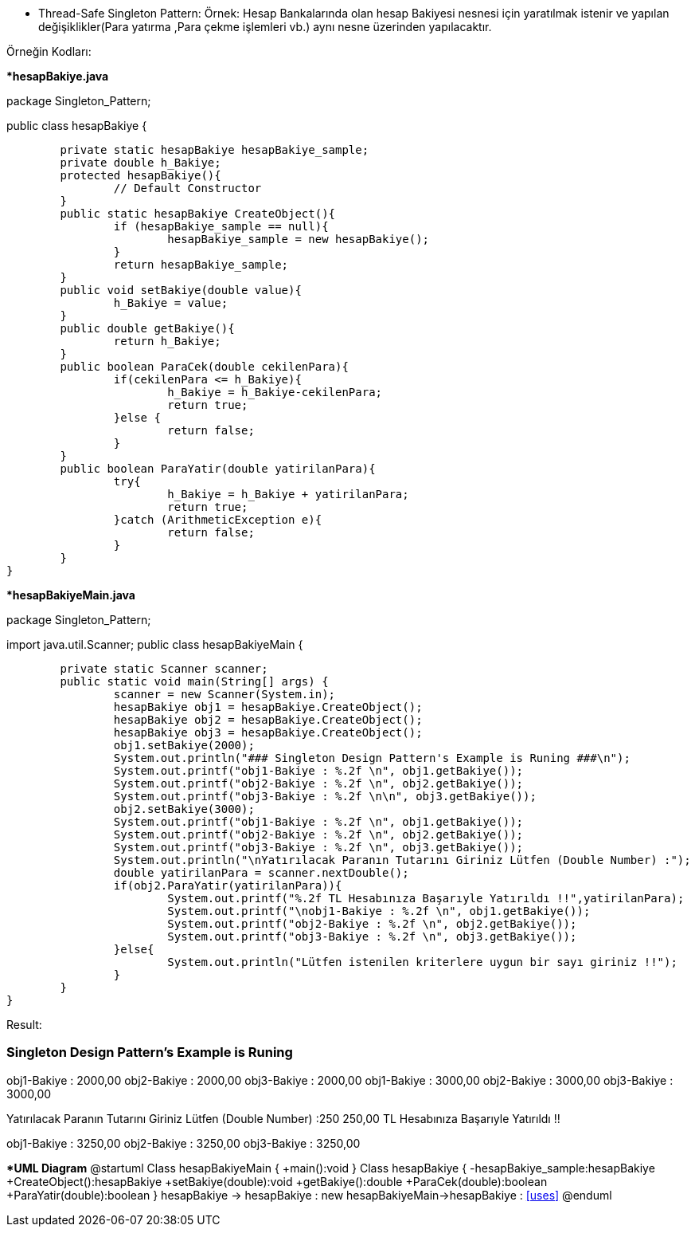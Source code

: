 * Thread-Safe Singleton Pattern:
Örnek: Hesap Bankalarında olan hesap Bakiyesi nesnesi için yaratılmak istenir ve yapılan değişiklikler(Para yatırma ,Para çekme işlemleri vb.) aynı nesne üzerinden yapılacaktır. 

Örneğin Kodları:

**hesapBakiye.java*

package Singleton_Pattern;

public class hesapBakiye {

	private static hesapBakiye hesapBakiye_sample;
	private double h_Bakiye;
	protected hesapBakiye(){
		// Default Constructor
	}
	public static hesapBakiye CreateObject(){
		if (hesapBakiye_sample == null){
			hesapBakiye_sample = new hesapBakiye();
		}
		return hesapBakiye_sample;
	}
	public void setBakiye(double value){
		h_Bakiye = value;
	}
	public double getBakiye(){
		return h_Bakiye;
	}
	public boolean ParaCek(double cekilenPara){
		if(cekilenPara <= h_Bakiye){
			h_Bakiye = h_Bakiye-cekilenPara;
			return true;
		}else {
			return false;
		}
	}
	public boolean ParaYatir(double yatirilanPara){
		try{
			h_Bakiye = h_Bakiye + yatirilanPara;
			return true;
		}catch (ArithmeticException e){
			return false;
		}
	}
}


**hesapBakiyeMain.java*

package Singleton_Pattern;

import java.util.Scanner;
public class hesapBakiyeMain {

	private static Scanner scanner;
	public static void main(String[] args) {
		scanner = new Scanner(System.in);
		hesapBakiye obj1 = hesapBakiye.CreateObject();
		hesapBakiye obj2 = hesapBakiye.CreateObject();
		hesapBakiye obj3 = hesapBakiye.CreateObject();
		obj1.setBakiye(2000);
		System.out.println("### Singleton Design Pattern's Example is Runing ###\n");
		System.out.printf("obj1-Bakiye : %.2f \n", obj1.getBakiye());
		System.out.printf("obj2-Bakiye : %.2f \n", obj2.getBakiye());
		System.out.printf("obj3-Bakiye : %.2f \n\n", obj3.getBakiye());
		obj2.setBakiye(3000);
		System.out.printf("obj1-Bakiye : %.2f \n", obj1.getBakiye());
		System.out.printf("obj2-Bakiye : %.2f \n", obj2.getBakiye());
		System.out.printf("obj3-Bakiye : %.2f \n", obj3.getBakiye());
		System.out.println("\nYatırılacak Paranın Tutarını Giriniz Lütfen (Double Number) :");
		double yatirilanPara = scanner.nextDouble();
		if(obj2.ParaYatir(yatirilanPara)){
			System.out.printf("%.2f TL Hesabınıza Başarıyle Yatırıldı !!",yatirilanPara);
			System.out.printf("\nobj1-Bakiye : %.2f \n", obj1.getBakiye());
			System.out.printf("obj2-Bakiye : %.2f \n", obj2.getBakiye());
			System.out.printf("obj3-Bakiye : %.2f \n", obj3.getBakiye());
		}else{
			System.out.println("Lütfen istenilen kriterlere uygun bir sayı giriniz !!");
		}
	}
}

Result:

### Singleton Design Pattern's Example is Runing ###

obj1-Bakiye : 2000,00
obj2-Bakiye : 2000,00
obj3-Bakiye : 2000,00
obj1-Bakiye : 3000,00
obj2-Bakiye : 3000,00
obj3-Bakiye : 3000,00

Yatırılacak Paranın Tutarını Giriniz Lütfen (Double Number) :250
250,00 TL Hesabınıza Başarıyle Yatırıldı !!

obj1-Bakiye : 3250,00
obj2-Bakiye : 3250,00
obj3-Bakiye : 3250,00

**UML Diagram*
@startuml
Class hesapBakiyeMain {
    +main():void
}
Class hesapBakiye {
    -hesapBakiye_sample:hesapBakiye
    +CreateObject():hesapBakiye
	+setBakiye(double):void
	+getBakiye():double
	+ParaCek(double):boolean
	+ParaYatir(double):boolean
 }
hesapBakiye -> hesapBakiye : new
hesapBakiyeMain->hesapBakiye : <<uses>>
@enduml
